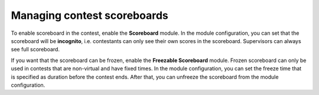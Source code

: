 .. _operator_uriel_scoreboard:

Managing contest scoreboards
============================

To enable scoreboard in the contest, enable the **Scoreboard** module. In the module configuration, you can set that the scoreboard will be **incognito**, i.e. contestants can only see their own scores in the scoreboard. Supervisors can always see full scoreboard.

If you want that the scoreboard can be frozen, enable the **Freezable Scoreboard** module. Frozen scoreboard can only be used in contests that are non-virtual and have fixed times. In the module configuration, you can set the freeze time that is specified as duration before the contest ends. After that, you can unfreeze the scoreboard from the module configuration.
